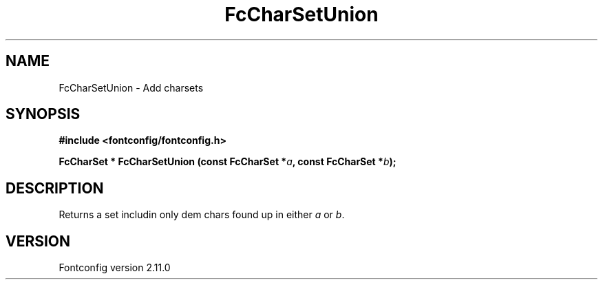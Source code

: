 .\" auto-generated by docbook2man-spec from docbook-utils package
.TH "FcCharSetUnion" "3" "11 10月 2013" "" ""
.SH NAME
FcCharSetUnion \- Add charsets
.SH SYNOPSIS
.nf
\fB#include <fontconfig/fontconfig.h>
.sp
FcCharSet * FcCharSetUnion (const FcCharSet *\fIa\fB, const FcCharSet *\fIb\fB);
.fi\fR
.SH "DESCRIPTION"
.PP
Returns a set includin only dem chars found up in either \fIa\fR or \fIb\fR\&.
.SH "VERSION"
.PP
Fontconfig version 2.11.0
